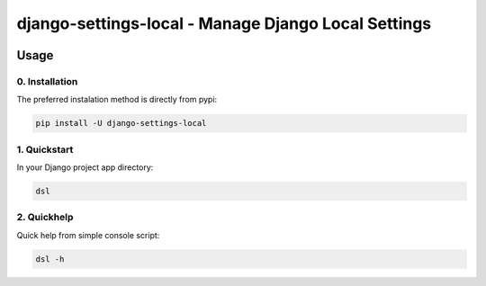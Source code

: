 .. role:: python(code)
   :language: python

####################################################
django-settings-local - Manage Django Local Settings
####################################################

.. image:: https://img.shields.io/pypi/v/django-settings-local.svg
        :target: https://pypi.org/project/django-settings-local

.. image:: https://img.shields.io/pypi/pyversions/django-settings-local.svg
        :target: https://pypi.org/project/django-settings-local

.. image:: https://github.com/fasih/django-settings-local/workflows/build/badge.svg
        :target: https://github.com/fasih/django-settings-local/actions?query=workflow:build

.. image:: https://github.com/fasih/django-settings-local/workflows/publish/badge.svg
        :target: https://github.com/fasih/django-settings-local/actions?query=workflow:publish

.. image:: https://codecov.io/gh/fasih/django-settings-local/branch/develop/graph/badge.svg?token=YDO44RQBSS
      :target: https://codecov.io/gh/fasih/django-settings-local

.. image:: https://deepsource.io/gh/fasih/django-settings-local.svg/?label=active+issues&show_trend=true
      :target: https://deepsource.io/gh/fasih/django-settings-local/?ref=repository-badge

*****
Usage
*****

0. Installation
===============

The preferred instalation method is directly from pypi:

.. code:: console

   pip install -U django-settings-local


1. Quickstart
=============

In your Django project app directory:

.. code:: console

   dsl
   
2. Quickhelp
=============

Quick help from simple console script:

.. code:: console

   dsl -h

